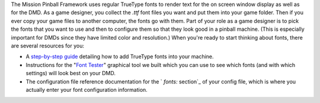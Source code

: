 
The Mission Pinball Framework uses regular TrueType fonts to render
text for the on screen window display as well as for the DMD. As a
game designer, you collect the `.ttf` font files you want and put them
into your game folder. Then if you ever copy your game files to
another computer, the fonts go with them. Part of your role as a game
designer is to pick the fonts that you want to use and then to
configure them so that they look good in a pinball machine. (This is
especially important for DMDs since they have limited color and
resolution.) When you're ready to start thinking about fonts, there
are several resources for you:


+ A `step-by-step guide`_ detailing how to add TrueType fonts into
  your machine.
+ Instructions for the "`Font Tester`_" graphical tool we built which
  you can use to see which fonts (and with which settings) will look
  best on your DMD.
+ The configuration file reference documentation for the ` `fonts:`
  section`_ of your config file, which is where you actually enter your
  font configuration information.


.. _step-by-step guide: https://missionpinball.com/docs/tutorial/how-to-adding-truetype-fonts/
.. _Font Tester: https://missionpinball.com/docs/tools/font-tester/
.. _ section: https://missionpinball.com/docs/configuration-file-reference/fonts/


